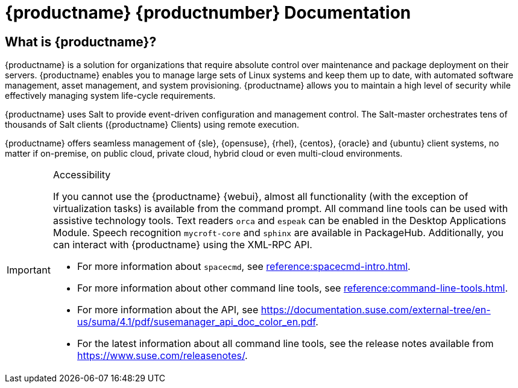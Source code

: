 = {productname} {productnumber} Documentation


== What is {productname}?

// [#salt.gloss] may be used to create a tooltip for a glossary term: see branding/supplemental-ui/suma/sumacom/partials/footer-scripts.hbs

{productname} is a solution for organizations that require absolute control over maintenance and package deployment on their servers.
{productname} enables you to manage large sets of Linux systems and keep them up to date, with automated software management, asset management, and system provisioning.
{productname} allows you to maintain a high level of security while effectively managing system life-cycle requirements.

{productname} uses Salt to provide event-driven configuration and management control.
The Salt-master orchestrates tens of thousands of Salt clients ({productname} Clients) using remote execution.

{productname} offers seamless management of {sle}, {opensuse}, {rhel}, {centos}, {oracle} and {ubuntu} client systems, no matter if on-premise, on public cloud, private cloud, hybrid cloud or even multi-cloud environments.


[IMPORTANT]
.Accessibility
====
If you cannot use the {productname} {webui}, almost all functionality (with the exception of virtualization tasks) is available from the command prompt.
All command line tools can be used with assistive technology tools.
Text readers ``orca`` and ``espeak`` can be enabled in the Desktop Applications Module.
Speech recognition ``mycroft-core`` and ``sphinx`` are available in PackageHub.
Additionally, you can interact with {productname} using the XML-RPC API.

* For more information about [command]``spacecmd``, see xref:reference:spacecmd-intro.adoc[].
* For more information about other command line tools, see xref:reference:command-line-tools.adoc[].
* For more information about the API, see https://documentation.suse.com/external-tree/en-us/suma/4.1/pdf/susemanager_api_doc_color_en.pdf.
* For the latest information about all command line tools, see the release notes available from https://www.suse.com/releasenotes/.

====


// SUMA index content
ifeval::[{suma-content} == true]
== Available Documentation

The following documentation is available for {productname} version {productnumber}.

[IMPORTANT]
====
{productname} documentation is available in several locations and formats.
For the most up-to-date version of this documentation, see https://documentation.suse.com/suma/.
====

Download All PDFs icon:caret-right[] icon:file-archive[link="../susemanager-docs_en-pdf.tar.gz"]


[cols="<, ^,<,^", options="header"]
|===
| View HTML | View PDF | View HTML | View PDF

| xref:installation:install-overview.adoc[Installation Guide]  | icon:file-pdf[link="../pdf/suse_manager_installation_guide.pdf", window="_blank" role="green"]
| xref:client-configuration:client-config-overview.adoc[Client Configuration Guide] | icon:file-pdf[link="../pdf/suse_manager_client-configuration_guide.pdf", window="_blank" role="green"]
| xref:upgrade:upgrade-overview.adoc[Upgrade Guide] | icon:file-pdf[link="../pdf/suse_manager_upgrade_guide.pdf", window="_blank" role="green"]
| xref:reference:reference-overview.adoc[Reference Guide]  | icon:file-pdf[link="../pdf/suse_manager_reference_guide.pdf", window="_blank" role="green"]
| xref:administration:admin-overview.adoc[Administration Guide] | icon:file-pdf[link="../pdf/suse_manager_administration_guide.pdf", window="_blank" role="green"]
| xref:salt:salt-overview.adoc[Salt Guide]  | icon:file-pdf[link="../pdf/suse_manager_salt_guide.pdf", window="_blank" role="green"]
| xref:retail:retail-overview.adoc[Retail Guide]  | icon:file-pdf[link="../pdf/suse_manager_retail_guide.pdf", window="_blank" role="green"]
| xref:quickstart-public-cloud:qs-publiccloud-overview.adoc[Quick Start Guide - Public Cloud]  | icon:file-pdf[link="../pdf/suse_manager_quickstart-public-cloud_guide.pdf", window="_blank" role="green"]
| xref:large-deployments:large-deployments-overview.adoc[Large Deployments Guide]  | icon:file-pdf[link="../pdf/suse_manager_large-deployments_guide.pdf", window="_blank" role="green"]
| |

//| Architecture               | xref:architecture:architecture-intro.adoc[HTML] link:../pdf/suse_manager_architecture.pdf[PDF]
|===
endif::[]


//Uyuni Index content
ifeval::[{uyuni-content} == true]
== Available Documentation

The following documentation is available for {productname} version {productnumber}.

Download All PDFs icon:caret-right[] icon:file-archive[link="../uyuni-docs_en-pdf.tar.gz"]


[cols="<, ^,<,^", options="header"]
|===
| View HTML | View PDF | View HTML | View PDF

| xref:installation:install-overview.adoc[Installation Guide]                          | icon:file-pdf[link="../pdf/uyuni_installation_guide.pdf", window="_blank" role="green"]
| xref:client-configuration:client-config-overview.adoc[Client Configuration Guide] | icon:file-pdf[link="../pdf/uyuni_client-configuration_guide.pdf", window="_blank" role="green"]
| xref:upgrade:upgrade-overview.adoc[Upgrade Guide]                                 | icon:file-pdf[link="../pdf/uyuni_upgrade_guide.pdf", window="_blank" role="green"]
| xref:reference:reference-overview.adoc[Reference Guide]                                        | icon:file-pdf[link="../pdf/uyuni_reference_guide.pdf", window="_blank" role="green"]
| xref:administration:admin-overview.adoc[Administration Guide]                               | icon:file-pdf[link="../pdf/uyuni_administration_guide.pdf", window="_blank" role="green"]
| xref:salt:salt-overview.adoc[Salt Guide]                                             | icon:file-pdf[link="../pdf/uyuni_salt_guide.pdf", window="_blank" role="green"]
| xref:retail:retail-overview.adoc[Retail Guide]                                | icon:file-pdf[link="../pdf/uyuni_retail_guide.pdf", window="_blank" role="green"]
| xref:quickstart-public-cloud:qs-publiccloud-overview.adoc[Quick Start Guide - Public Cloud]  | icon:file-pdf[link="../pdf/uyuni_quickstart-public-cloud_guide.pdf", window="_blank" role="green"]
| xref:large-deployments:large-deployments-overview.adoc[Large Deployments Guide]  | icon:file-pdf[link="../pdf/uyuni_large-deployments_guide.pdf", window="_blank" role="green"]
| |

//| Architecture               | xref:architecture:architecture-intro.adoc[HTML] link:../pdf/suse_manager_architecture.pdf[PDF]
|===
endif::[]
